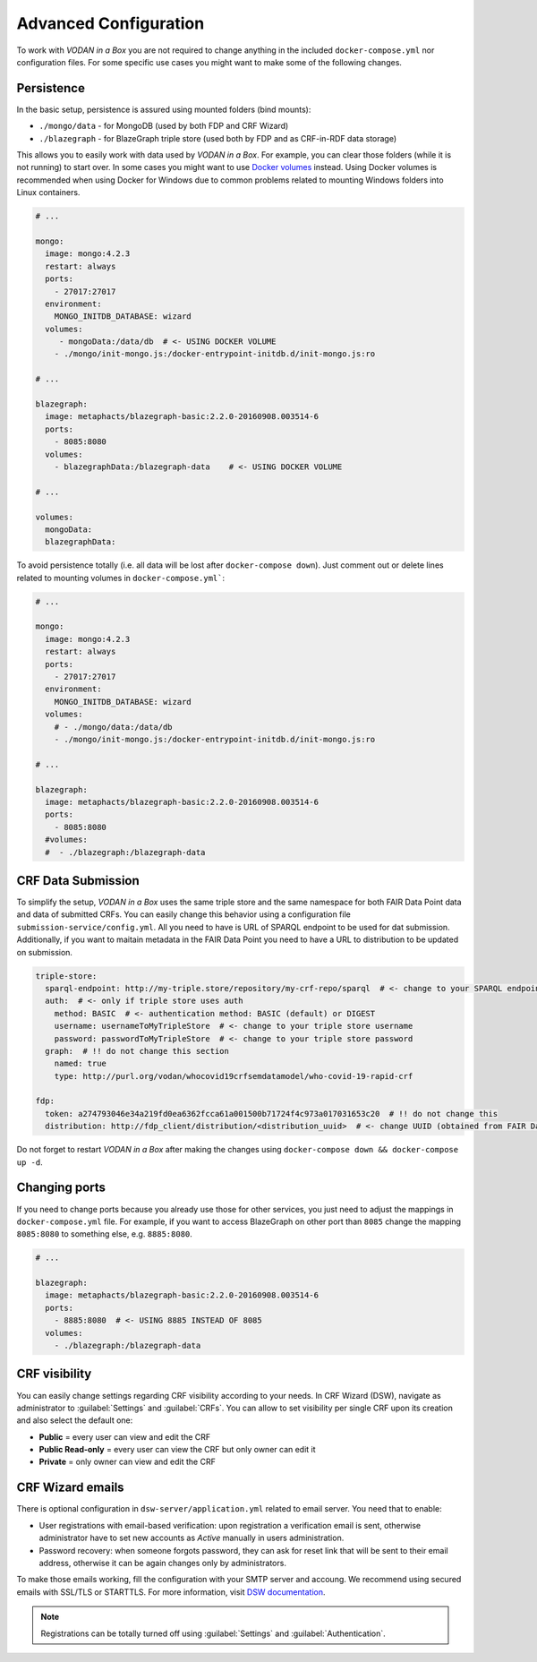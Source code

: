 .. _configuration:

**********************
Advanced Configuration
**********************

To work with *VODAN in a Box* you are not required to change anything in the included ``docker-compose.yml`` nor configuration files. For some specific use cases you might want to make some of the following changes.

Persistence
===========

In the basic setup, persistence is assured using mounted folders (bind mounts):

- ``./mongo/data`` - for MongoDB (used by both FDP and CRF Wizard)
- ``./blazegraph`` - for BlazeGraph triple store (used both by FDP and as CRF-in-RDF data storage)

This allows you to easily work with data used by *VODAN in a Box*. For example, you can clear those folders (while it is not running) to start over. In some cases you might want to use `Docker volumes <https://docs.docker.com/storage/volumes/>`_ instead. Using Docker volumes is recommended when using Docker for Windows due to common problems related to mounting Windows folders into Linux containers.

.. code-block:: yaml

   # ...

   mongo:
     image: mongo:4.2.3
     restart: always
     ports:
       - 27017:27017
     environment:
       MONGO_INITDB_DATABASE: wizard
     volumes:
        - mongoData:/data/db  # <- USING DOCKER VOLUME
       - ./mongo/init-mongo.js:/docker-entrypoint-initdb.d/init-mongo.js:ro

   # ...

   blazegraph:
     image: metaphacts/blazegraph-basic:2.2.0-20160908.003514-6
     ports:
       - 8085:8080
     volumes:
       - blazegraphData:/blazegraph-data    # <- USING DOCKER VOLUME

   # ...

   volumes:
     mongoData:
     blazegraphData:


To avoid persistence totally (i.e. all data will be lost after ``docker-compose down``). Just comment out or delete lines related to mounting volumes in ``docker-compose.yml```:

.. code-block:: yaml

   # ...

   mongo:
     image: mongo:4.2.3
     restart: always
     ports:
       - 27017:27017
     environment:
       MONGO_INITDB_DATABASE: wizard
     volumes:
       # - ./mongo/data:/data/db
       - ./mongo/init-mongo.js:/docker-entrypoint-initdb.d/init-mongo.js:ro

   # ...

   blazegraph:
     image: metaphacts/blazegraph-basic:2.2.0-20160908.003514-6
     ports:
       - 8085:8080
     #volumes:
     #  - ./blazegraph:/blazegraph-data

CRF Data Submission
===================

To simplify the setup, *VODAN in a Box* uses the same triple store and the same namespace for both FAIR Data Point data and data of submitted CRFs. You can easily change this behavior using a configuration file ``submission-service/config.yml``. All you need to have is URL of SPARQL endpoint to be used for dat submission. Additionally, if you want to maitain metadata in the FAIR Data Point you need to have a URL to distribution to be updated on submission.

.. code-block:: yaml

   triple-store:
     sparql-endpoint: http://my-triple.store/repository/my-crf-repo/sparql  # <- change to your SPARQL endpoint
     auth:  # <- only if triple store uses auth
       method: BASIC  # <- authentication method: BASIC (default) or DIGEST
       username: usernameToMyTripleStore  # <- change to your triple store username
       password: passwordToMyTripleStore  # <- change to your triple store password
     graph:  # !! do not change this section
       named: true
       type: http://purl.org/vodan/whocovid19crfsemdatamodel/who-covid-19-rapid-crf

   fdp:
     token: a274793046e34a219fd0ea6362fcca61a001500b71724f4c973a017031653c20  # !! do not change this
     distribution: http://fdp_client/distribution/<distribution_uuid>  # <- change UUID (obtained from FAIR Data Point)



Do not forget to restart *VODAN in a Box* after making the changes using ``docker-compose down && docker-compose up -d``. 

Changing ports
==============

If you need to change ports because you already use those for other services, you just need to adjust the mappings in ``docker-compose.yml`` file. For example, if you want to access BlazeGraph on other port than ``8085`` change the mapping ``8085:8080`` to something else, e.g. ``8885:8080``.

.. code-block:: yaml

   # ...

   blazegraph:
     image: metaphacts/blazegraph-basic:2.2.0-20160908.003514-6
     ports:
       - 8885:8080  # <- USING 8885 INSTEAD OF 8085
     volumes:
       - ./blazegraph:/blazegraph-data

CRF visibility
==============

You can easily change settings regarding CRF visibility according to your needs. In CRF Wizard (DSW), navigate as administrator to :guilabel:`Settings` and :guilabel:`CRFs`. You can allow to set visibility per single CRF upon its creation and also select the default one:

*  **Public** = every user can view and edit the CRF
*  **Public Read-only** = every user can view the CRF but only owner can edit it
*  **Private** = only owner can view and edit the CRF

CRF Wizard emails
=================

There is optional configuration in ``dsw-server/application.yml`` related to email server. You need that to enable:

- User registrations with email-based verification: upon registration a verification email is sent, otherwise administrator have to set new accounts as *Active* manually in users administration.
- Password recovery: when someone forgots password, they can ask for reset link that will be sent to their email address, otherwise it can be again changes only by administrators.

To make those emails working, fill the configuration with your SMTP server and accoung. We recommend using secured emails with SSL/TLS or STARTTLS. For more information, visit `DSW documentation <https://docs.ds-wizard.org/en/latest/admin/configuration.html#mail>`_.

.. NOTE::

   Registrations can be totally turned off using :guilabel:`Settings` and :guilabel:`Authentication`.

